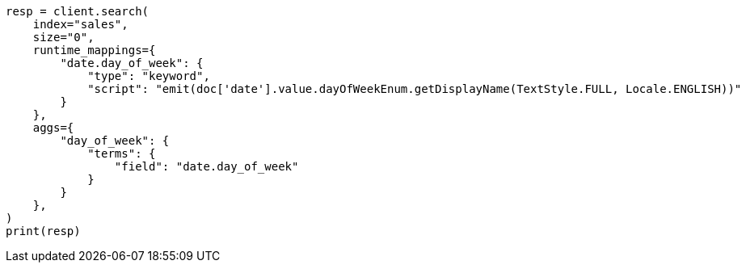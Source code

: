 // This file is autogenerated, DO NOT EDIT
// aggregations/bucket/datehistogram-aggregation.asciidoc:816

[source, python]
----
resp = client.search(
    index="sales",
    size="0",
    runtime_mappings={
        "date.day_of_week": {
            "type": "keyword",
            "script": "emit(doc['date'].value.dayOfWeekEnum.getDisplayName(TextStyle.FULL, Locale.ENGLISH))"
        }
    },
    aggs={
        "day_of_week": {
            "terms": {
                "field": "date.day_of_week"
            }
        }
    },
)
print(resp)
----
